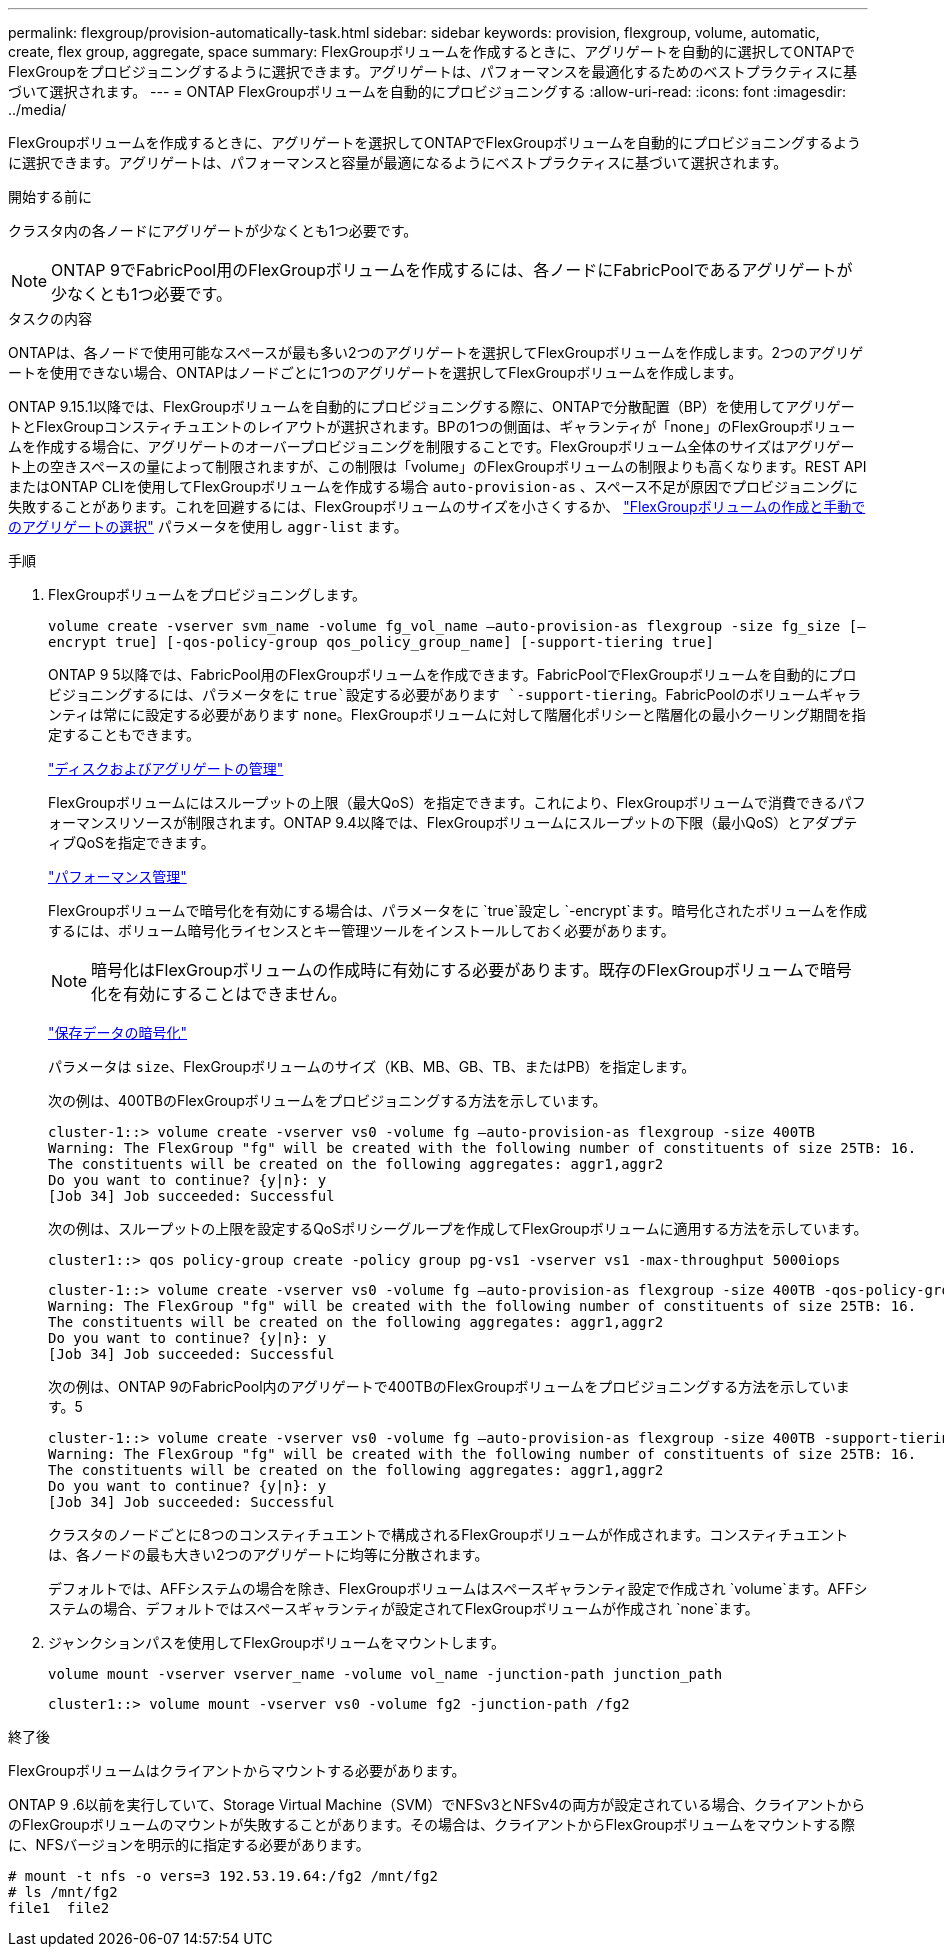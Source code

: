 ---
permalink: flexgroup/provision-automatically-task.html 
sidebar: sidebar 
keywords: provision, flexgroup, volume, automatic, create, flex group, aggregate, space 
summary: FlexGroupボリュームを作成するときに、アグリゲートを自動的に選択してONTAPでFlexGroupをプロビジョニングするように選択できます。アグリゲートは、パフォーマンスを最適化するためのベストプラクティスに基づいて選択されます。 
---
= ONTAP FlexGroupボリュームを自動的にプロビジョニングする
:allow-uri-read: 
:icons: font
:imagesdir: ../media/


[role="lead"]
FlexGroupボリュームを作成するときに、アグリゲートを選択してONTAPでFlexGroupボリュームを自動的にプロビジョニングするように選択できます。アグリゲートは、パフォーマンスと容量が最適になるようにベストプラクティスに基づいて選択されます。

.開始する前に
クラスタ内の各ノードにアグリゲートが少なくとも1つ必要です。

[NOTE]
====
ONTAP 9でFabricPool用のFlexGroupボリュームを作成するには、各ノードにFabricPoolであるアグリゲートが少なくとも1つ必要です。

====
.タスクの内容
ONTAPは、各ノードで使用可能なスペースが最も多い2つのアグリゲートを選択してFlexGroupボリュームを作成します。2つのアグリゲートを使用できない場合、ONTAPはノードごとに1つのアグリゲートを選択してFlexGroupボリュームを作成します。

ONTAP 9.15.1以降では、FlexGroupボリュームを自動的にプロビジョニングする際に、ONTAPで分散配置（BP）を使用してアグリゲートとFlexGroupコンスティチュエントのレイアウトが選択されます。BPの1つの側面は、ギャランティが「none」のFlexGroupボリュームを作成する場合に、アグリゲートのオーバープロビジョニングを制限することです。FlexGroupボリューム全体のサイズはアグリゲート上の空きスペースの量によって制限されますが、この制限は「volume」のFlexGroupボリュームの制限よりも高くなります。REST APIまたはONTAP CLIを使用してFlexGroupボリュームを作成する場合 `auto-provision-as` 、スペース不足が原因でプロビジョニングに失敗することがあります。これを回避するには、FlexGroupボリュームのサイズを小さくするか、 link:create-task.html["FlexGroupボリュームの作成と手動でのアグリゲートの選択"] パラメータを使用し `aggr-list` ます。

.手順
. FlexGroupボリュームをプロビジョニングします。
+
`volume create -vserver svm_name -volume fg_vol_name –auto-provision-as flexgroup -size fg_size [–encrypt true] [-qos-policy-group qos_policy_group_name] [-support-tiering true]`

+
ONTAP 9 5以降では、FabricPool用のFlexGroupボリュームを作成できます。FabricPoolでFlexGroupボリュームを自動的にプロビジョニングするには、パラメータをに `true`設定する必要があります `-support-tiering`。FabricPoolのボリュームギャランティは常にに設定する必要があります `none`。FlexGroupボリュームに対して階層化ポリシーと階層化の最小クーリング期間を指定することもできます。

+
link:../disks-aggregates/index.html["ディスクおよびアグリゲートの管理"]

+
FlexGroupボリュームにはスループットの上限（最大QoS）を指定できます。これにより、FlexGroupボリュームで消費できるパフォーマンスリソースが制限されます。ONTAP 9.4以降では、FlexGroupボリュームにスループットの下限（最小QoS）とアダプティブQoSを指定できます。

+
link:../performance-admin/index.html["パフォーマンス管理"]

+
FlexGroupボリュームで暗号化を有効にする場合は、パラメータをに `true`設定し `-encrypt`ます。暗号化されたボリュームを作成するには、ボリューム暗号化ライセンスとキー管理ツールをインストールしておく必要があります。

+

NOTE: 暗号化はFlexGroupボリュームの作成時に有効にする必要があります。既存のFlexGroupボリュームで暗号化を有効にすることはできません。

+
link:../encryption-at-rest/index.html["保存データの暗号化"]

+
パラメータは `size`、FlexGroupボリュームのサイズ（KB、MB、GB、TB、またはPB）を指定します。

+
次の例は、400TBのFlexGroupボリュームをプロビジョニングする方法を示しています。

+
[listing]
----
cluster-1::> volume create -vserver vs0 -volume fg –auto-provision-as flexgroup -size 400TB
Warning: The FlexGroup "fg" will be created with the following number of constituents of size 25TB: 16.
The constituents will be created on the following aggregates: aggr1,aggr2
Do you want to continue? {y|n}: y
[Job 34] Job succeeded: Successful
----
+
次の例は、スループットの上限を設定するQoSポリシーグループを作成してFlexGroupボリュームに適用する方法を示しています。

+
[listing]
----
cluster1::> qos policy-group create -policy group pg-vs1 -vserver vs1 -max-throughput 5000iops
----
+
[listing]
----
cluster-1::> volume create -vserver vs0 -volume fg –auto-provision-as flexgroup -size 400TB -qos-policy-group pg-vs1
Warning: The FlexGroup "fg" will be created with the following number of constituents of size 25TB: 16.
The constituents will be created on the following aggregates: aggr1,aggr2
Do you want to continue? {y|n}: y
[Job 34] Job succeeded: Successful
----
+
次の例は、ONTAP 9のFabricPool内のアグリゲートで400TBのFlexGroupボリュームをプロビジョニングする方法を示しています。5

+
[listing]
----
cluster-1::> volume create -vserver vs0 -volume fg –auto-provision-as flexgroup -size 400TB -support-tiering true -tiering-policy auto
Warning: The FlexGroup "fg" will be created with the following number of constituents of size 25TB: 16.
The constituents will be created on the following aggregates: aggr1,aggr2
Do you want to continue? {y|n}: y
[Job 34] Job succeeded: Successful
----
+
クラスタのノードごとに8つのコンスティチュエントで構成されるFlexGroupボリュームが作成されます。コンスティチュエントは、各ノードの最も大きい2つのアグリゲートに均等に分散されます。

+
デフォルトでは、AFFシステムの場合を除き、FlexGroupボリュームはスペースギャランティ設定で作成され `volume`ます。AFFシステムの場合、デフォルトではスペースギャランティが設定されてFlexGroupボリュームが作成され `none`ます。

. ジャンクションパスを使用してFlexGroupボリュームをマウントします。
+
`volume mount -vserver vserver_name -volume vol_name -junction-path junction_path`

+
[listing]
----
cluster1::> volume mount -vserver vs0 -volume fg2 -junction-path /fg2
----


.終了後
FlexGroupボリュームはクライアントからマウントする必要があります。

ONTAP 9 .6以前を実行していて、Storage Virtual Machine（SVM）でNFSv3とNFSv4の両方が設定されている場合、クライアントからのFlexGroupボリュームのマウントが失敗することがあります。その場合は、クライアントからFlexGroupボリュームをマウントする際に、NFSバージョンを明示的に指定する必要があります。

[listing]
----
# mount -t nfs -o vers=3 192.53.19.64:/fg2 /mnt/fg2
# ls /mnt/fg2
file1  file2
----